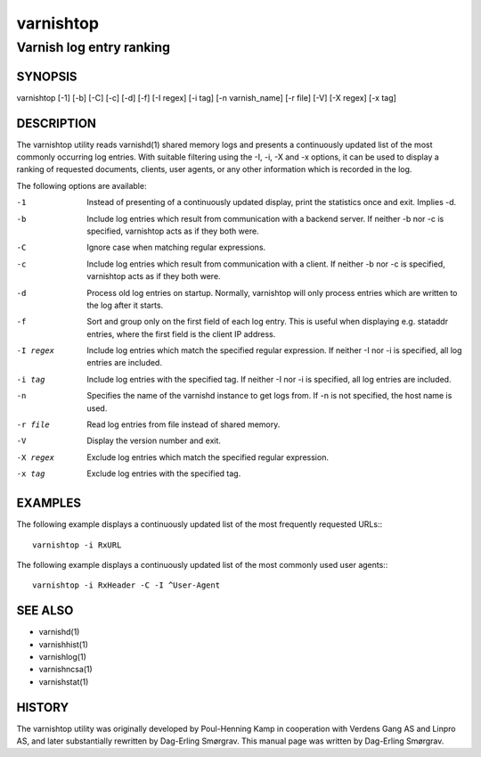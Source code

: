 ============
varnishtop
============

-------------------------
Varnish log entry ranking
-------------------------

SYNOPSIS
========

varnishtop [-1] [-b] [-C] [-c] [-d] [-f] [-I regex] 
[-i tag] [-n varnish_name] [-r file] [-V] [-X regex]
[-x tag]

DESCRIPTION
===========

The varnishtop utility reads varnishd(1) shared memory logs and
presents a continuously updated list of the most commonly occurring
log entries.  With suitable filtering using the -I, -i, -X and -x
options, it can be used to display a ranking of requested documents,
clients, user agents, or any other information which is recorded in
the log.

The following options are available:

-1          Instead of presenting of a continuously updated display, 
	    print the statistics once and exit. Implies -d.

-b          Include log entries which result from communication 
	    with a backend server.  If neither -b nor -c is
	    specified, varnishtop acts as if they both were.

-C          Ignore case when matching regular expressions.

-c          Include log entries which result from communication 
	    with a client.  If neither -b nor -c is specified, 
	    varnishtop acts as if they both were.

-d          Process old log entries on startup.  Normally, varnishtop 
	    will only process entries which are written to the log 
	    after it starts.

-f          Sort and group only on the first field of each log entry.  
	    This is useful when displaying e.g. stataddr entries, 
	    where the first field is the client IP address.

-I regex    Include log entries which match the specified regular 
   	    expression.  If neither -I nor -i is specified, all log 
	    entries are included.

-i tag      Include log entries with the specified tag.  If neither -I 
   	    nor -i is specified, all log entries are included.

-n          Specifies the name of the varnishd instance to get logs from.  
	    If -n is not specified, the host name is used.

-r file     Read log entries from file instead of shared memory.

-V          Display the version number and exit.

-X regex    Exclude log entries which match the specified regular expression.

-x tag      Exclude log entries with the specified tag.

EXAMPLES
========

The following example displays a continuously updated list of the most
frequently requested URLs:::

  varnishtop -i RxURL

The following example displays a continuously updated list of the most
commonly used user agents:::

  varnishtop -i RxHeader -C -I ^User-Agent

SEE ALSO
========

* varnishd(1)
* varnishhist(1)
* varnishlog(1)
* varnishncsa(1)
* varnishstat(1)

HISTORY
=======

The varnishtop utility was originally developed by Poul-Henning Kamp
in cooperation with Verdens Gang AS and Linpro AS, and later
substantially rewritten by Dag-Erling Smørgrav.  This manual page was
written by Dag-Erling Smørgrav.
